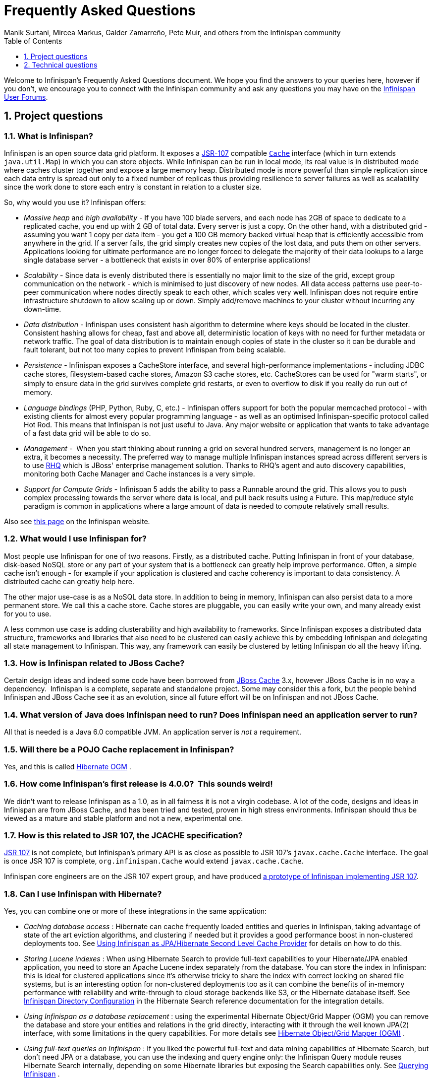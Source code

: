 = Frequently Asked Questions
Manik Surtani, Mircea Markus, Galder Zamarreño, Pete Muir, and others from the Infinispan community
:toc2:
:icons: font
:toclevels: 1
:numbered:


Welcome to Infinispan's Frequently Asked Questions document.
We hope you find the answers to your queries here, however if you don't,
we encourage you to connect with the Infinispan community and ask
any questions you may have on the link:http://www.infinispan.org/community[Infinispan User Forums].

== Project questions

=== What is Infinispan?

Infinispan is an open source data grid platform.
It exposes a link:$$http://jcp.org/en/jsr/detail?id=107$$[JSR-107] compatible link:$$http://docs.jboss.org/infinispan/6.0/apidocs/org/infinispan/Cache.html$$[`Cache`] interface (which in turn extends `java.util.Map`) in which you can store objects.
While Infinispan can be run in local mode, its real value is in distributed mode where caches cluster together and expose a large memory heap.
Distributed mode is more powerful than simple replication since each data entry is spread out only to a fixed number of replicas thus providing resilience to server failures as well as scalability since the work done to store each entry is constant in relation to a cluster size. 

So, why would you use it? Infinispan offers:

*  _Massive heap_ and _high availability_ -
If you have 100 blade servers, and each node has 2GB of space to dedicate to a replicated cache, you end up with 2 GB of total data.
Every server is just a copy.
On the other hand, with a distributed grid - assuming you want 1 copy per data item - 
you get a 100 GB memory backed virtual heap that is efficiently accessible from anywhere in the grid.
If a server fails, the grid simply creates new copies of the lost data, and puts them on other servers.
Applications looking for ultimate performance are no longer forced to delegate the majority of their
 data lookups to a large single database server - 
a bottleneck that exists in over 80% of enterprise applications!  

*  _Scalability_ - 
Since data is evenly distributed there is essentially no major limit to the size of the grid,
except group communication on the network - which is minimised to just discovery of new nodes.
All data access patterns use peer-to-peer communication where nodes directly speak to each other,
which scales very well.
Infinispan does not require entire infrastructure shutdown to allow scaling up or down.
Simply add/remove machines to your cluster without incurring any down-time.  

*  _Data distribution_ - 
Infinispan uses consistent hash algorithm to determine where keys should be located in the cluster.
Consistent hashing allows for cheap, fast and above all, deterministic location of keys with no need
for further metadata or network traffic.
The goal of data distribution is to maintain enough copies of state in the cluster so it can be durable and fault tolerant,
but not too many copies to prevent Infinispan from being scalable. 

*  _Persistence_ - 
Infinispan exposes a CacheStore interface, and several high-performance implementations - 
including JDBC cache stores, ﬁlesystem-based cache stores, Amazon S3 cache stores, etc.
CacheStores can be used for "warm starts", or simply to ensure data in the grid survives complete grid restarts,
or even to overﬂow to disk if you really do run out of memory. 

*  _Language bindings_ (PHP, Python, Ruby, C, etc.) - 
Infinispan offers support for both the popular memcached protocol - with existing clients for almost every popular programming language - as well as an optimised Infinispan-specific protocol called Hot Rod.
This means that Infinispan is not just useful to Java.
Any major website or application that wants to take advantage of a fast data grid will be able to do so. 

*  _Management_ - 
When you start thinking about running a grid on several hundred servers, management is no longer an extra, it becomes a necessity.
The preferred way to manage multiple Infinispan instances spread across different servers is to use link:$$http://rhq.org$$[RHQ] which is JBoss' enterprise management solution.
Thanks to RHQ's agent and auto discovery capabilities, monitoring both Cache Manager and Cache instances is a very simple. 

*  _Support for Compute Grids_ - 
Infinispan 5 adds the ability to pass a Runnable around the grid.
This allows you to push complex processing towards the server where data is local, and pull back results using a Future.
This map/reduce style paradigm is common in applications where a large amount of data is needed to compute relatively small results. 

Also see link:http://www.infinispan.org/about[this page] on the Infinispan website.

=== What would I use Infinispan for?
Most people use Infinispan for one of two reasons. Firstly, as a distributed cache.
Putting Infinispan in front of your database, disk-based NoSQL store or any part of your system that is a bottleneck can greatly help improve performance.
Often, a simple cache isn't enough - for example if your application is clustered and cache coherency is important to data consistency.
A distributed cache can greatly help here.

The other major use-case is as a NoSQL data store.
In addition to being in memory, Infinispan can also persist data to a more permanent store.
We call this a cache store. Cache stores are pluggable, you can easily write your own, and many already exist for you to use.

A less common use case is adding clusterability and high availability to frameworks.
Since Infinispan exposes a distributed data structure, frameworks and libraries that also need to be clustered can easily achieve this by embedding Infinispan and delegating all state management to Infinispan.
This way, any framework can easily be clustered by letting Infinispan do all the heavy lifting.

=== How is Infinispan related to JBoss Cache?
Certain design ideas and indeed some code have been borrowed from link:$$http://www.jboss.org/jbosscache/$$[JBoss Cache] 3.x, however JBoss Cache is in no way a dependency. 
Infinispan is a complete, separate and standalone project.
Some may consider this a fork, but the people behind Infinispan and JBoss Cache see it as an evolution, since all future effort will be on Infinispan and not JBoss Cache. 

=== What version of Java does Infinispan need to run? Does Infinispan need an application server to run?
All that is needed is a Java 6.0 compatible JVM.
An application server is _not_ a requirement. 

=== Will there be a POJO Cache replacement in Infinispan?
Yes, and this is called link:$$http://hibernate.org/ogm/$$[Hibernate OGM] .

=== How come Infinispan's first release is 4.0.0?  This sounds weird!
We didn't want to release Infinispan as a 1.0, as in all fairness it is not a virgin codebase.
A lot of the code, designs and ideas in Infinispan are from JBoss Cache, and has been tried and tested, proven in high stress environments.
Infinispan should thus be viewed as a mature and stable platform and not a new, experimental one.

=== How is this related to JSR 107, the JCACHE specification?
link:$$http://jcp.org/en/jsr/detail?id=107$$[JSR 107] is not complete, but Infinispan's primary API is as close as possible to JSR 107's `javax.cache.Cache` interface.
The goal is once JSR 107 is complete, `org.infinispan.Cache` would extend `javax.cache.Cache`.

Infinispan core engineers are on the JSR 107 expert group, and have produced link:$$../user_guide/user_guide.html#_using_infinispan_as_a_jsr107_jcache_provider$$[a prototype of Infinispan implementing JSR 107].

=== Can I use Infinispan with Hibernate?
Yes, you can combine one or more of these integrations in the same application:

*  _Caching database access_ : Hibernate can cache frequently loaded entities and queries in Infinispan, taking advantage of state of the art eviction algorithms, and clustering if needed but it provides a good performance boost in non-clustered deployments too. See link:$$../user_guide/user_guide.html#_using_infinispan_as_jpa_hibernate_second_level_cache_provider$$[Using Infinispan as JPA/Hibernate Second Level Cache Provider] for details on how to do this.

*  _Storing Lucene indexes_ : When using Hibernate Search to provide full-text capabilities to your Hibernate/JPA enabled application, you need to store an Apache Lucene index separately from the database. You can store the index in Infinispan: this is ideal for clustered applications since it's otherwise tricky to share the index with correct locking on shared file systems, but is an interesting option for non-clustered deployments too as it can combine the benefits of in-memory performance with reliability and write-through to cloud storage backends like S3, or the Hibernate database itself. See link:$$http://docs.jboss.org/hibernate/stable/search/reference/en-US/html_single/#infinispan-directories$$[Infinispan Directory Configuration] in the Hibernate Search reference documentation for the integration details. 

*  _Using Infinispan as a database replacement_ : using the experimental Hibernate Object/Grid Mapper (OGM) you can remove the database and store your entities and relations in the grid directly, interacting with it through the well known JPA(2) interface, with some limitations in the query capabilities. For more details see link:$$http://hibernate.org/ogm/$$[Hibernate Object/Grid Mapper (OGM)] .

*  _Using full-text queries on Infinispan_ : If you liked the powerful full-text and data mining capabilities of Hibernate Search, but don't need JPA or a database, you can use the indexing and query engine only: the Infinispan Query module reuses Hibernate Search internally, depending on some Hibernate libraries but exposing the Search capabilities only. See link:$$../user_guide/user_guide.html#_querying_infinispan$$[Querying Infinispan] .

==  Technical questions

=== General questions

==== What APIs does Infinispan offer?
Infinispan's primary API - link:$$http://docs.jboss.org/infinispan/6.0/apidocs/org/infinispan/Cache.html$$[`org.infinispan.Cache`] - extends `java.util.concurrent.ConcurrentMap` and closely resembles `javax.cache.Cache` from link:$$http://jcp.org/en/jsr/detail?id=107$$[JSR 107].
This is the most performant API to use, and should be used for all new projects. 

link:$$http://docs.jboss.org/infinispan/6.0/apidocs/org/infinispan/tree/TreeCache.html$$[`org.infinispan.tree.TreeCache`] is a tree structured API that looks a lot like link:$$http://www.jboss.org/jbosscache/$$[JBoss Cache's] API.  Note that the similarities end at the interface though, since internal implementation and representation of the tree is completely different, using a much more efficient flat structure.

link:$$http://docs.jboss.org/infinispan/6.0/apidocs/org/infinispan/tree/TreeCache.html$$[TreeCache] should be considered as a compatibility API, if you are migrating from JBoss Cache and cannot invest the time in rewriting your application, or your application specifically relies on a tree structure.

==== Which JVMs (JDKs) does Infinispan work with?
Infinispan is developed and primarily tested against Sun's Java SE 6.
It should work with most Java SE 6 implementations, including those from IBM, HP, Apple, Oracle, and OpenJDK.
We also build/test against JDK 7.

==== Does Infinispan store data by value or by reference?

By default, Infinispan stores data by reference. So once clients store some data, clients can still modify entries via original object references. This means that since client references are valid, clients can make changes to entries in the cache using those references, but these modifications are only local and you still need to call one of the cache's put/replace... methods in order for changes to replicate.

Obviously, allowing clients to modify cache contents directly, without any cache invocation, has some risks and that's why Infinispan offers the possibility to store data by value instead. The way store-by-value is enabled is by <<sid-68355106,enabling Infinispan to store data in binary format and forcing it to do these binary transformations eagerly>> . 

The reason Infinispan stores data by-reference instead of by-value is performance. Storing data by reference is quicker than doing it by value because it does not have the penalty of having to transform keys and values into their binary format.

==== Can I use Infinispan with Groovy? What about Jython, Clojure, JRuby or Scala etc.?
While we haven't extensively tested Infinispan on anything other than Java, there is no reason why it cannot be used in any other environment that sits atop a JVM. We encourage you to try, and we'd love to hear your experiences on using Infinispan from other JVM languages.

=== Cache Loader and Cache Store questions

==== Cache loaders and cache stores - what's the difference?
Infinispan has two interfaces - a link:$$http://docs.jboss.org/infinispan/4.0/apidocs/org/infinispan/loader/CacheLoader.html$$[CacheLoader] simply loads state from elsewhere, while a link:$$http://docs.jboss.org/infinispan/4.0/apidocs/org/infinispan/loader/CacheStore.html$$[CacheStore] - which extends CacheLoader - exposes methods to store state as well.
Infinispan ships with several high performance implementations of these interfaces.

==== Are modifications to asynchronous cache stores coalesced or aggregated?
Modifications are coalesced or aggregated for the interval that the modification processor thread is currently applying.
This means that while changes are being queued, if multiple modifications are made to the same key, only the key's last state will be applied, hence reducing the number of calls to the cache store. 

==== What does the passivation flag do?
Passivation is a mode of storing entries in the cache store _only when_ they are evicted from memory.
The benefit of this approach is to prevent a lot of expensive writes to the cache store if an entry is hot (frequently used) and hence _not_ evicted from memory.
The reverse process, known as _activation_, occurs when a thread attempts to access an entry which is _not_ in memory but is in the store (i.e., a _passivated_ entry).
Activation involves loading the entry into memory, and then _removing_ it from the cache store.
With passivation enabled, the cache uses the cache store as an overflow tank, akin to link:$$http://en.wikipedia.org/wiki/Paging$$[swapping memory pages to disk] in link:$$http://en.wikipedia.org/wiki/Virtual_memory$$[virtual memory] implementations in operating systems. 

If passivation is disabled, the cache store behaves as a link:$$../glossary/glossary.html#_write_through$$[write-through] (or link:$$../glossary/glossary.html#_write_behind$$[write-behind] if asynchronous) cache, where all entries in memory are also maintained in the cache store.
The effect of this is that the cache store will always contain a superset of what is in memory. 

==== What if I get IOException "Unsupported protocol version 48" with JdbcStringBasedCacheStore?
You have probably set your data column type to `VARCHAR`, `CLOB` or something similar, but it should be `BLOB/VARBINARY`.
Even though it's called `JdbcStringBasedCacheStore`, only the keys are required to be strings;
the values can be anything, so they need to be stored in a binary column.
See the link:$$http://docs.jboss.org/infinispan/6.0/apidocs/org/infinispan/loaders/jdbc/AbstractNonDelegatingJdbcCacheStoreConfig.html#setDataColumnType%28java.lang.String%29$$[setDataColumnType javadoc] for more details.

==== Is there any way I can boost cache store's performance?
If, for put operations, you don't need the previous values existing in the cache/store then the following optimisation can be made:

[source,java]
----
 cache.getAdvancedCache().withFlags(Flag.SKIP_CACHE_LOAD).put(key, value);

----

Note that in this case the value returned by `cache.put()` is not reliable.
This optimization skips a cache store read and can have very significant performance improvement effects. 

TIP: More flags are described at link:$$../user_guide/user_guide.html#_invocation_flags$$[Per-Invocation Flags]

=== Locking and Transaction questions
==== Does Infinispan support distributed eager locking?
Yes it does. Infinispan, by default, acquires remote locks lazily.
Locks are acquired locally on a node that runs a transaction while other cluster nodes attempt to lock cache keys involved in a transaction during two-phase prepare/commit phase.
However, if desired, Infinispan can eagerly lock cache keys either explicitly or implicitly.

==== How does Infinispan support explicit eager locking?
Infinispan cache interface exposes lock API that allows cache users to explicitly lock set of cache keys eagerly during a transaction.
Lock call attempts to lock specified cache keys across all cluster nodes and it either succeeds or fails. All locks are released during commit or rollback phase.

Consider a transaction running on one of the cache nodes:

[source,java]
----
 
   tx.begin() 
   cache.lock(K)    // acquire cluster wide lock on K
   cache.put(K,V5)  // guaranteed to succeed 
   tx.commit()      // releases locks

----

==== How does Infinispan support implicit eager locking?
Implicit locking goes one step ahead and locks cache keys behind the scene as keys are accessed for modification operations.
Consider a transaction running on one of the cache nodes:

[source,java]
----

   tx.begin() 
   cache.put(K,V)    // acquire cluster wide lock on K 
   cache.put(K2,V2)  // acquire cluster wide lock on K2 
   cache.put(K,V5)   // no-op, we already own cluster wide lock for K 
   tx.commit()       // releases locks

----

Implicit eager locking locks cache keys across cluster nodes only if it is necessary to do so.
In a nutshell, if implicit eager locking is turned on then for each modification Infinispan checks if cache key is locked locally.
If it is then a global cluster wide lock has already been obtained, otherwise a cluster wide lock request is sent and lock is acquired.

Implicit eager locking is enabled as follows:

[source,xml]
----

<transaction useEagerLocking="true" />

----

==== What isolation levels does Infinispan support?
Infinispan only supports the isolation levels link:$$../glossary/glossary.html#_read_committed$$[*READ_COMMITTED*] and link:$$../glossary/glossary.html#_repeatable_read$$[*REPEATABLE_READ*].

The default isolation mode is *READ_COMMITTED*.
We consider *READ_COMMITTED* to be good enough for most applications and hence its use as a default. 

==== When using Atomikos transaction manager, distributed caches are not distributing data, what is the problem?
For efficiency reasons, Atomikos transaction manager commits transactions in a separate thread to the thread making the cache operations and until 4.2.1.CR1, Infinispan had problems with this type of scenarios and resulted on distributed caches not sending data to other nodes (see link:$$https://issues.jboss.org/browse/ISPN-927$$[ISPN-927] for more details).
Please note that replicated, invalidated or local caches would work fine. It's only distributed caches that would suffer this problem. 

There're two ways to get around this issue, either:

. Upgrade to Infinispan 4.2.1.CR2 or higher where the issue has been fixed.
. If using Infinispan 4.2.1.CR1 or earlier, link:$$http://www.atomikos.com/Documentation/JtaProperties$$[configure Atomikos so that `com.atomikos.icatch.threaded_2pc` is set to false] . This results in commits happening in the same thread that made the cache operations. 


=== Eviction and Expiration questions
==== Cache's number of entries never reaches configured maxEntries, why is that?
In the current eviction design, eviction happens per map segment, so when the segment gets filled up, eviction runs in that segment.
This means that the theoretical maxEntries might never be achieved, but it'll be close enough.
For more information, see the link:$$../user_guide/user_guide.html$$[User Guide] chapter on Eviction.

==== Expiration does not work, what is the problem?
Multiple cache operations such as link:$$http://docs.jboss.org/infinispan/6.0/apidocs/org/infinispan/Cache.html#put(K, V, long, java.util.concurrent.TimeUnit)$$[`put()`] can take a lifespan as parameter which defines the time when the entry should be expired.
If you have no eviction configured and and you let this time expire, it can look as Infinispan has not removed the entry.
For example, the JMX stats such as number of entries might not updated or the persistent store associated with Infinispan might still contain the entry.
To understand what's happening, it's important to note that Infinispan has marked the entry as expired but has not actually removed it.
Removal of _expired_ entries happens in one of 2 ways: 

. You try and do a get() or containsKey() for that entry.  The entry is then detected as expired and is removed. 
. You have enabled eviction and an eviction thread wakes up periodically and purges expired entries.

If you have not enabled (2), or your eviction thread wakeup interval is large and you probe jconsole before the eviction thread kicks in, you will still see the expired entry.
You can be assured that if you tried to _retrieve_ the entry via a get() or containsKey() though, you won't see the entry (and the entry will be removed). 

==== Why is cache size sometimes even higher than specified maxEntries of the eviction configuration element?
Although one can specify maxEntries to be a value that is not a power of two, the underlying algorithm will size it to the value V closest to power of two that is larger than maxEntries specified.
Eviction algorithms guarantee that the size of cache container will never be greater than V.

==== Why isn't there a notification for the expiration of a cache entry?
Infinispan does not guarantee that an eviction will occur immediately on timeout, but instead uses a number of mechanisms to perform eviction:

* a user thread asks for the entry and it is determined that the entry has expired; it will be removed from the cache at this point.
* the entry is passivated/overflowed to disk but it is determined that the entry has expired; it will removed from the cache at this point.
* an eviction maintenance thread kicks in and determines that the entry has been expired; it will removed from the cache at this point.

As the eviction is only guaranteed to happen _some time later_ than the eviction timeout has elapsed, it has been decided that it is less surprising to not provide a callback than to provide a callback at this later point. 

=== Cache Manager questions
==== Can I create caches using different cache modes using the same cache manager?
Yes.  You can create caches using different cache modes, both synchronous and asynchronous, using the same cache manager.

==== Can transactions span different Cache instances from the same cache manager?
Yes.  Each cache behaves as a separate, standalone JTA resource.  Internally though, components may be shared as an optimization but this in no way affects how the caches interact with a JTA manager.

==== How does multi-tenancy work?
Multi-tenancy is achieved by namespacing.  A single Infinispan cluster can have several named caches (attached to the same CacheManager), and different named caches can have duplicate keys.  So this is, in effect, multi-tenancy for your key/value store.

==== Infinispan allows me to create several Caches from a single CacheManager.  Are there any reasons to create separate CacheManagers?
As far as possible, internal components are shared between Cache instances.  Notably, RPC and networking components are shared.  If you need caches that have different network characteristics - such as one cache using TCP while another uses UDP - we recommend you create these using different cache managers.

=== Cache Mode questions

==== What is the difference between a replicated cache and a distributed cache?
Distribution is a new cache mode in Infinispan, in addition to replication and invalidation.  In a replicated cache all nodes in a cluster hold all keys i.e. if a key exists on one nodes, it will also exist on _all_ other modes.  In a distributed cache, a number of copies are maintained to provide redundancy and fault tolerance, however this is typically far fewer than the number of nodes in the cluster. A distributed cache provides a far greater degree of scalability than a replicated cache.  

A distributed cache is also able to transparently locate keys across a cluster, and provides an L1 cache for fast local read access of state that is stored remotely.  You can read more in the relevant link:$$../user_guide/user_guide.html$$[User Guide] chapter.


==== Does DIST support both synchronous and asynchronous communications?
Officially, no.  And unofficially, yes.  Here's the logic.
For certain public API methods to have meaningful return values (i.e., to stick to the interface contracts), if you are using DIST
, synchronized communications are necessary.
For example, you have 3 caches in a cluster, A, B and C.  Key K maps to A and B.  On C, you perform an operation that requires a return value e.g., Cache.remove(K) .  For this to work, the call needs to be forwarded to A and B _synchronously_, and would have to wait for the result from either A or B to return to the caller.  If communications were asynchronous, the return values cannot be guaranteed to be useful - even though the operation would behave as expected. 

Now unofficially, we will add a configuration option to allow you to set your cache mode to DIST _and_ use asynchronous communications, but this would be an additional configuration option (perhaps something like break_api_contracts ) so that users are aware of what they are getting into. 

==== I have caches configured with asynchronous replication or distribution, but these caches appear to be behaving synchronously (waiting for responses), what is going on?
If you have state transfer configured and you have asynchronous mode configured, caches will behave in a synchronous way. This is done so that state transfer can work as expected, but the current solution expands the synchronous calls to cache operations as well, which results in this unexpected behaivour. A better solution that will resolve this confusion is already link:$$https://issues.jboss.org/browse/ISPN-835$$[in the making] (this issue also contains currently viable workarounds). 

==== I notice that when using DIST, the cache does a remote get before a write command. Why is this?
Certain methods, such as Cache.put() , are supposed to return the previous value associated with the specified key according to the java.util.Map contract. If this is performed on an instance that does _not_ own the key in question and the key is not in L1 cache, the only way to reliably provide this return value is to do a remote GET before the put. This GET is _always_ sync (regardless of whether the cache is configured to be sync or async) since we need to wait for that return value. 

===== Isn't that expensive? How can I optimize this away?
It isn't as expensive as it sounds. A remote GET, although sync, will _not_ wait for all responses. It will accept the first valid response and move on, thus making its performance has no relation to cluster size. 

If you feel your code has no need for these return values, then this can be disabled completely (by specifying the `<unsafe unreliableReturnValues="true" />` configuration element for a cache-wide setting or the `Flag.SKIP_REMOTE_LOOKUP` for a per-invocation setting). Note that while this will _not_ impair cache operations and accurate functioning of all public methods is still maintained. However, it _will_ break the java.util.Map interface contract by providing unreliable and inaccurate return values to certain methods, so you would need to be certain that your code does not use these return values for anything useful. 

==== I use a clustered cache. I want the guarantees of synchronous replication with the parallelism of asynchronous replication. What can I do?
Infinispan offers a new async API to provide just this. These async methods return Future which can be queried, causing the thread to block till you get a confirmation that any network calls succeeded. You can link:$$http://infinispan.blogspot.com/2009/05/whats-so-cool-about-asynchronous-api.html$$[read more about it] . 

==== What is the L1 cache?
An L1 cache (disabled by default) only exists if you set your cache mode to distribution.  An L1 cache prevents unnecessary remote fetching of entries mapped to remote caches by storing them locally for a short time after the first time they are accessed.  By default, entries in L1 have a lifespan of 60,000 milliseconds (though you can configure how long L1 entries are cached for).  L1 entries are also invalidated when the entry is changed elsewhere in the cluster so you are sure you don't have stale entries cached in L1.  Caches with L1 enabled will consult the L1 cache before fetching an entry from a remote cache.

==== What consistency guarantees do I have with different Asynchronous processing settings ?
There are 3 main configuration settings (modes of usage) that affect the behaviour of Infinispan in terms of Asynchronous processing, summarized in the following table:

[options="header"]
|===============
| Config / Mode of usage | Description 
| _API_ | Usage of link:$$../user_guide/user_guide.html#_asynchronous_api$$[Asynchronous API] , i.e. methods of the Cache interface like e.g. putAsync(key, val)
| _Marshalling_ | Allowing link:$$../user_guide/user_guide.html#_asynchronous_marshalling$$[Asynchronous Marshalling] , in cache configuration (via XML or programmatic configuration)
| _Replication_ | Configuring a clustered cache to replicate data asychronously. In Infinispan XML configuration this is done by using <sync> or <async> sub-elements under link:$$http://docs.jboss.org/infinispan/5.1/configdocs/urn_infinispan_config_5.1/complexType/configuration.clustering.html$$[&lt;clustering&gt;] element.
|===============

Switching to asynchronous mode in each of these areas causes loss of some consistency guarantees. The known problems are summarised here:

[options="header"]
|===============
|API| Replication | Marshalling | Consistency problems 
| Sync | Sync | Sync | 
| Sync | _Async_ | Sync | _1_ - Cache entry is replicated with a delay or not at all in case of network error. _2_ - Node where the operation originated won't be notified about errors that happened on network or on the receiving side. 
| Sync | _Async_ | _Async_ | _1, 2_ _3_ - Calling order of sync API method might not be preserved – depends on which operation finishes marshalling first in the asyncExecutor _4_ - Replication of put operation can be applied on different nodes in different order – this may result in inconsistent values 
| _Async_ | Sync | Sync | _3_ 
| _Async_ | _Async_ | Sync | _1, 2, 3_ 
| _Async_ | _Async_ | _Async_ | _1, 2, 3, 4_ 

|===============

==== Grouping API vs Key Affinity Service
The key affinity (for keys generated with the link:$$../user_guide/user_guide.html#_key_affinity_service$$[Key Affinity Service] ) might be lost during topology changes. E.g. if k1 maps to node N1 and another node is added to the system, k1 can me migrated to N2 (affinity is lost). With link:$$../user_guide/user_guide.html#_the_grouping_api$$[grouping API] you have the guarantee that the same node (you don't know/control which node) hosts all the data from the same group even after topology changes.

=== Listener questions

==== In a cache entry modified listener, can the modified value be retrieved via Cache.get() when isPre=false?
No, it cannot. Use CacheEntryModifiedEvent.getValue() to retrieve the value of the entry that was modified. 

==== When annotating a method with CacheEntryCreated, how do I retrieve the value of the cache entry added?
Cache listeners can be defined to listen for cache entry created events by annotation methods with link:$$http://docs.jboss.org/infinispan/6.0/apidocs/org/infinispan/notifications/cachelistener/annotation/CacheEntryCreated.html$$[@CacheEntryCreated] and having link:$$http://docs.jboss.org/infinispan/6.0/apidocs/org/infinispan/notifications/cachelistener/event/CacheEntryCreatedEvent.html$$[CacheEntryCreatedEvent] as method parameter. link:$$http://docs.jboss.org/infinispan/6.0/apidocs/org/infinispan/notifications/cachelistener/event/CacheEntryCreatedEvent.html$$[CacheEntryCreatedEvent] does not provide a method to retrieve the value that was created in the cache though. To retrieve this value, a method annotated with link:$$http://docs.jboss.org/infinispan/6.0/apidocs/org/infinispan/notifications/cachelistener/annotation/CacheEntryModified.html$$[@CacheEntryModified] needs to be added because every time a cache entry is created, cache entry modified event is also fired.

=== IaaS/Cloud Infrastructure questions
==== How do you make Infinispan send replication traffic over a specific network when you don't know the IP address?
Some cloud providers charge you less for traffic over internal IP addresses compared to public IP addresses, in fact, some cloud providers do not even charge a thing for traffic over the internal network (i.e. GoGrid). In these circumstances, it's really advantageous to configure Infinispan in such way that replication traffic is sent via the internal network. The problem though is that quite often you don't know which internal IP address you'll be assigned (unless you use elastic IPs and dyndns.org), so how do you configure Infinispan to cope with those situations?

JGroups, which is the underlying group communication library to interconnect Infinispan instances, has come up with a way to enable users to bind to a type of address rather than to a specific IP address. So now you can configure `bind_addr` property in JGroups configuration file, or the `-Djgroups.bind_addr` system property to a keyword rather than a dotted decimal or symbolic IP address: 

*  GLOBAL : pick a public IP address. You want to avoid this for replication traffic 
*  SITE_LOCAL : use a private IP address, e.g. 192.168.x.x. This avoids charges for bandwidth from GoGrid, for example 
*  LINK_LOCAL : use a 169.x.x.x, 254.0.0.0 address. I've never used this, but this would be for traffic only within 1 box 
*  NON_LOOPBACK : use the first address found on an interface (which is up), which is not a 127.x.x.x address 

=== Demo questions

==== When using the GUI Demo, I've just put an entry in the cache with lifespan of -1. Why do I see it as having a lifespan of 60,000?
This is probably a L1 caching event.  When you put an entry in the cache, the entry is mapped to specific nodes in a cluster using a consistent hashing algorithm.  This means that key K could map on to caches A  and B  (or however many owners you have configured).  If you happen to have done the cache.put(K, V) on cache C , however, K  still maps to A  and B  (and will be added to caches A  and B  with their proper lifespans), but it will also be put in cache C's L1 cache. 

=== Logging questions
==== How can I enable logging?
By default Infinispan uses JBoss Logging 3.0 as logging framework. JBoss Logging acts as a delegator to either JBoss Log Manager, Apache Log4j, Slf4j or JDK Logging. The way it chooses which logging provider to delegate to is by:

. checking whether the JBoss Log Manager is configured (e.g. Infinispan is running in JBoss Application Server 7) and if it is, using it
. otherwise, checking if link:$$http://logging.apache.org/log4j/1.2/index.html$$[Apache Log4j] is in the classpath (JBoss Logging checks if the classes org.apache.log4j.LogManager and org.apache.log4j.Hierarchy are available) and if it is, using it 
. otherwise, checking if link:$$http://logback.qos.ch/$$[LogBack] in the classpath (JBoss Logging checks if the class ch.qos.logback.classic.Logger is available) and if it is, using it 
. finally, if none of the above are available, using link:$$http://java.sun.com/j2se/1.4.2/docs/guide/util/logging/overview.html$$[JDK logging]

You can use this link:$$https://github.com/infinispan/infinispan/blob/master/core/src/test/resources/log4j.xml$$[log4j.xml] as base for any Infinispan related logging, and you can pass it to your system via system parameter (e.g., `-Dlog4j.configuration=file:/path/to/log4j.xml`). 

=== Third Party Container questions
==== Can I run my own Infinispan cache within JBoss Application Server 5 or 4?
Yes, you can, but since Infinispan uses different JGroups jar libraries to the ones shipped by these application servers, you need to make sure that the code using Infinispan, and the Infinispan libraries, are deployed in an isolated WAR/EAR. Information on how to isolate deployments can be found in:

*  link:$$http://community.jboss.org/docs/9288$$[Isolating deployments in JBoss AS 4 or earlier] 
*  For AS5, follow instructions on adding jars and adding isolated deployment descriptor in link:$$../user_guide/user_guide.html#_infinispan_as_hibernate_2nd_level_cache_in_jboss_as_5_x$$[here]

Apart from isolating your deployment, you can use Maven's Shade plugin to build Infinispan and all its dependencies in a single jar, and then _shade_ the library that might clash with the one in the app server. For example, to shade org.jgroups, you'd build Infinispan with: 

[source,xml]
----

<plugin>
  <groupId>org.apache.maven.plugins</groupId>
  <artifactId>maven-shade-plugin</artifactId>
  <version>1.4</version>
  <executions>
    <execution>
      <phase>package</phase>
      <goals>
        <goal>shade</goal>
      </goals>
      <configuration>
        <relocations>
          <relocation>
            <pattern>org.jgroups</pattern>
            <shadedPattern>org.shaded.jgroups</shadedPattern>
          </relocation>
        </relocations>
      </configuration>
    </execution>
  </executions>
</plugin>

----

==== Can I run my own Infinispan cache within JBoss Application Server 6?
Yes you can, it's all explained in the link:$$http://community.jboss.org/docs/16180$$[Infinispan and AS6 integration wiki] . 

==== Can I use Infinispan on Google App Engine for Java?
Not at this moment.  Due to GAE/J restricting classes that can be loaded, and restrictions around use of threads, Infinispan will not work on GAE/J.
However, we do plan to fix this - if you wish to track the progress of Infinispan on GAE/J, have a look at link:$$https://jira.jboss.org/jira/browse/ISPN-57$$[ISPN-57] . 

==== When running on Glassfish or Apache, creating a cache throws an exception saying "Unable to construct a GlobalComponentRegistry", what is it wrong?
It appears that this happens due to some classloading issue.
A workaround that is know to work is to call the following before creating the cache manager or container:

[source,java]
----

Thread.currentThread().setContextClassLoader(this.getClass().getClassLoader());

----

=== Marshalling and Unmarshalling

==== Best practices implementing java.io.Externalizable
If you decide to implement link:$$http://docs.oracle.com/javase/6/docs/api/java/io/Externalizable.html$$[Externalizable] interface, please make sure that the link:$$http://docs.oracle.com/javase/6/docs/api/java/io/Externalizable.html#readExternal(java.io.ObjectInput)$$[readExternal()] method is thread safe, otherwise you run the risk of potential getting corrupted data and link:$$http://docs.oracle.com/javase/6/docs/api/java/lang/OutOfMemoryError.html$$[OutOfMemoryException] , as seen in link:$$http://community.jboss.org/message/609296#609296$$[this forum post] .

==== Does Infinispan support storing Non-Serializable objects?
See the link:$$../user_guide/user_guide.html$$[User Guide's] chapter on marshalling for more information.

==== Do Externalizer implementations need to access internal Externalizer implementations?
No, they don't. Here's an example of what should not be done:

[source,java]
----
public static class ABCMarshallingExternalizer implements AdvancedExternalizer<ABCMarshalling> {
   @Override
   public void writeObject(ObjectOutput output, ABCMarshalling object) throws IOException {
      MapExternalizer ma = new MapExternalizer();
      ma.writeObject(output, object.getMap());
   }
 
   @Override
   public ABCMarshalling readObject(ObjectInput input) throws IOException, ClassNotFoundException {
      ABCMarshalling hi = new ABCMarshalling();
      MapExternalizer ma = new MapExternalizer();
      hi.setMap((ConcurrentHashMap<Long, Long>) ma.readObject(input));
      return hi;
   }

   ... 
}
----

End user externalizers should not need to fiddle with Infinispan internal externalizer classes.
Instead, this code should have been written as:

[source,java]
----
public static class ABCMarshallingExternalizer implements AdvancedExternalizer<ABCMarshalling> {
   @Override
   public void writeObject(ObjectOutput output, ABCMarshalling object) throws IOException {
      output.writeObject(object.getMap());
   }
 
   @Override
   public ABCMarshalling readObject(ObjectInput input) throws IOException, ClassNotFoundException {
      ABCMarshalling hi = new ABCMarshalling();
      hi.setMap((ConcurrentHashMap<Long, Long>) input.readObject());
      return hi;
   }

   ... 
}
----

==== During state transfer, the state receiver logs an EOFException when applying state saying "Read past end of file". Should I worry about this?
It depends on whether the state provider encountered an error or not when generating the state.
For example, sometimes the state provider might already be providing state to another node, so when the node requests the state, the state generator might log:

----

2010-12-09 10:26:21,533 20267 ERROR [org.infinispan.remoting.transport.jgroups.JGroupsTransport] (STREAMING_STATE_TRANSFER-sender-1,Infinispan-Cluster,NodeJ-2368:) Caught while responding to state transfer request
org.infinispan.statetransfer.StateTransferException: java.util.concurrent.TimeoutException: Could not obtain exclusive processing lock
     at org.infinispan.statetransfer.StateTransferManagerImpl.generateState(StateTransferManagerImpl.java:175)
     at org.infinispan.remoting.InboundInvocationHandlerImpl.generateState(InboundInvocationHandlerImpl.java:119)
     at org.infinispan.remoting.transport.jgroups.JGroupsTransport.getState(JGroupsTransport.java:586)
     at org.jgroups.blocks.MessageDispatcher$ProtocolAdapter.handleUpEvent(MessageDispatcher.java:691)
     at org.jgroups.blocks.MessageDispatcher$ProtocolAdapter.up(MessageDispatcher.java:772)
     at org.jgroups.JChannel.up(JChannel.java:1465)
     at org.jgroups.stack.ProtocolStack.up(ProtocolStack.java:954)
     at org.jgroups.protocols.pbcast.FLUSH.up(FLUSH.java:478)
     at org.jgroups.protocols.pbcast.STREAMING_STATE_TRANSFER$StateProviderHandler.process(STREAMING_STATE_TRANSFER.java:653)
     at org.jgroups.protocols.pbcast.STREAMING_STATE_TRANSFER$StateProviderThreadSpawner$1.run(STREAMING_STATE_TRANSFER.java:582)
     at java.util.concurrent.ThreadPoolExecutor$Worker.runTask(ThreadPoolExecutor.java:886)
     at java.util.concurrent.ThreadPoolExecutor$Worker.run(ThreadPoolExecutor.java:908)
     at java.lang.Thread.run(Thread.java:680)
Caused by: java.util.concurrent.TimeoutException: Could not obtain exclusive processing lock
     at org.infinispan.remoting.transport.jgroups.JGroupsDistSync.acquireProcessingLock(JGroupsDistSync.java:71)
     at org.infinispan.statetransfer.StateTransferManagerImpl.generateTransactionLog(StateTransferManagerImpl.java:202)
     at org.infinispan.statetransfer.StateTransferManagerImpl.generateState(StateTransferManagerImpl.java:165)
     ... 12 more

----

This exception is basically saying that the state generator was not able to generate the transaction log and so the output to which it was writing is closed.
In this situation, it's common to see the state receiver log an EOFException , as shown below, when trying to read the transaction log because the sender did not write the transaction log: 


----

2010-12-09 10:26:21,535 20269 TRACE [org.infinispan.marshall.VersionAwareMarshaller] (Incoming-2,Infinispan-Cluster,NodeI-38030:) Log exception reported
java.io.EOFException: Read past end of file
     at org.jboss.marshalling.AbstractUnmarshaller.eofOnRead(AbstractUnmarshaller.java:184)
     at org.jboss.marshalling.AbstractUnmarshaller.readUnsignedByteDirect(AbstractUnmarshaller.java:319)
     at org.jboss.marshalling.AbstractUnmarshaller.readUnsignedByte(AbstractUnmarshaller.java:280)
     at org.jboss.marshalling.river.RiverUnmarshaller.doReadObject(RiverUnmarshaller.java:207)
     at org.jboss.marshalling.AbstractUnmarshaller.readObject(AbstractUnmarshaller.java:85)
     at org.infinispan.marshall.jboss.GenericJBossMarshaller.objectFromObjectStream(GenericJBossMarshaller.java:175)
     at org.infinispan.marshall.VersionAwareMarshaller.objectFromObjectStream(VersionAwareMarshaller.java:184)
     at org.infinispan.statetransfer.StateTransferManagerImpl.processCommitLog(StateTransferManagerImpl.java:228)
     at org.infinispan.statetransfer.StateTransferManagerImpl.applyTransactionLog(StateTransferManagerImpl.java:250)
     at org.infinispan.statetransfer.StateTransferManagerImpl.applyState(StateTransferManagerImpl.java:320)
     at org.infinispan.remoting.InboundInvocationHandlerImpl.applyState(InboundInvocationHandlerImpl.java:102)
     at org.infinispan.remoting.transport.jgroups.JGroupsTransport.setState(JGroupsTransport.java:603)
        ...

----

The current logic is for the state receiver to back off in these scenarios and retry after a few seconds. Quite often, after the retry the state generator might have already finished dealing with the other node and hence the state receiver will be able to fully receive the state.

==== How do I get more information on marshalling and unmarshalling exceptions?
See the section on troubleshooting marshalling in the link:$$../user_guide/user_guide.html$$[User Guide].

==== Why am I getting invalid data passed to readExternal?
If you are using Cache.putAsync() you may find your object is modified after serialization starts, thus corrupting the datastream passed to readExternal . To solve this, make sure you synchronize access to the object. 

.Read More
NOTE: You can read more about this issue in link:$$http://community.jboss.org/message/609040$$[this forum thread] . 

=== Tuning questions
==== When running Infinispan under load, I see RejectedExecutionException, how can I fix it?
Internally Infinispan uses executors to do some processing asynchronously, so the first thing to do is to figure out which of these executors is causing issues. For example, if you see a stacktrace that looks like this, the problem is located in the link:$$http://docs.jboss.org/infinispan/5.0/apidocs/config.html#ce_global_asyncTransportExecutor$$[asyncTransportExecutor] :


----

java.util.concurrent.RejectedExecutionException
  at java.util.concurrent.ThreadPoolExecutor$AbortPolicy.rejectedExecution(ThreadPoolExecutor.java:1759)
  at java.util.concurrent.ThreadPoolExecutor.reject(ThreadPoolExecutor.java:767)
  at java.util.concurrent.ThreadPoolExecutor.execute(ThreadPoolExecutor.java:658)
  at java.util.concurrent.AbstractExecutorService.submit(AbstractExecutorService.java:92)
  at org.infinispan.remoting.transport.jgroups.CommandAwareRpcDispatcher.invokeRemoteCommands(CommandAwareRpcDispatcher.java:117)
...

----

To solve this issue, you should try any of these options:


*  Increase the maxThreads property in link:$$http://docs.jboss.org/infinispan/5.0/apidocs/config.html#ce_global_asyncTransportExecutor$$[asyncTransportExecutor] . At the time of writing, the default value for this particular executor is 25.
*  Define your own ExecutorFactory which creates an executor with a bigger queue. You can find more information about different queueing strategies in link:$$http://docs.oracle.com/javase/6/docs/api/java/util/concurrent/ThreadPoolExecutor.html$$[ThreadPoolExecutor javadoc] .
*  Disable async marshalling (see the link:$$http://docs.jboss.org/infinispan/5.1/configdocs/urn_infinispan_config_5.1/complexType/configuration.clustering.async.html$$[&lt;async ... &gt;] element for details). This would mean that an executor is _not_ used when replicating, so you will never have a RejectedExecutionException . However this means each put() will take a little longer since marshalling will now happen on the critical path. The RPC is still async though as the thread won't wait for a response from the recipient (fire-and-forget). 

=== JNDI questions
==== Can I bind Cache or CacheManager to JNDI?
Cache or CacheManager can be bound to JNDI, but only to the java: namespace because they are not designed to be exported outside the Java Virtual Machine. In other words, you shouldn't expect that you'll be able to access them remotely by binding them to JNDI and downloading a remote proxy to them because neither Cache nor CacheManager are serializable. 

To find an example on how to bind Cache or CacheManager to the java: namespace, simply check link:$$https://github.com/infinispan/infinispan/blob/master/core/src/test/java/org/infinispan/jndi/BindingTest.java$$[this unit test case] . 


=== Hibernate 2nd Level Cache questions
==== Can I use Infinispan as a remote JPA or Hibernate second level cache?
See link:$$https://docs.jboss.org/author/pages/viewpage.action?pageId=3737110$$[the reference guide] . 


==== I'm adding the Infinispan 2nd level cache provider to existing servers that already use JGroups. Should I set Infinispan to use the same JGroups cluster, or should I use two separate cluster names?

*TODO*

==== Is it possible to use the Infinispan 2nd level cache outside of a J2EE server, and if so how do I set up the transaction manager lookup?
The User Guide provides link:$$../user_guide/user_guide.html#_using_infinispan_as_jpa_hibernate_second_level_cache_provider$$[details] on configuring a transaction manager outside of Java EE. The User Guide also provides link:$$../user_guide/user_guide.html#_implementing_standalone_jpa_jta_hibernate_application_outside_j2ee_server_using_infinispan_2nd_level_cache$$[details] on how to use Atomikos, JTOM and Bitronix.

==== What are the pitfalls of not using a non-JTA transaction factory such as JDBCTransactionFactory with Hibernate when Infinispan is used as 2nd level cache provider?
The problem is that Hibernate will create a Transaction instance via java.sql.Connection and Infinispan will create a transaction via whatever TransactionManager returned by hibernate.transaction.manager_lookup_class . If hibernate.transaction.manager_lookup_class has not been populated, it will default to the dummy transaction manager. 

So, any work on the 2nd level cache will be done under a different transaction to the one used to commit the stuff to the database via Hibernate. In other words, your operations on the database and the 2LC are not treated as a single unit. Risks here include failures to update the 2LC leaving it with stale data while the database committed data correctly.

=== Cache Server questions
==== After running a Hot Rod server for a while, I get a NullPointerException in HotRodEncoder.getTopologyResponse(), how can I get around it?
This is a bug (see link:$$https://jira.jboss.org/browse/ISPN-669$$[ISPN-669] ) in the Hot Rod code where we didn't specifically set the topology cache to have no eviction and no expiration. So, if someone configured the default cache in the Infinispan configuration file for Hot Rod with expiration or eviction, the topology cache would end up having those capabilities and the topology view could after a while be removed from memory. To get around this issue either: 

* Avoid having expiration and eviction on for the default cache.
* Or, make sure you create a namedCache for `___hotRodTopologyCache` with sync replication, state transfer, no expiration and no eviction. 

==== Is there a way to do a Bulk Get on a remote cache?
There's no bulk get operation in Hot Rod, but the Java Hot Rod client has implemented via link:$$http://docs.jboss.org/infinispan/6.0/apidocs/org/infinispan/client/hotrod/RemoteCache.html$$[RemoteCache] the getAsync() operation, which returns a link:$$http://docs.jboss.org/infinispan/6.0/apidocs/org/infinispan/util/concurrent/NotifyingFuture.html$$[org.infinispan.util.concurrent.NotifyingFuture] (extends java.util.concurrent.Future). So, if you want to retrieve multiple keys in parallel, just call multiple times _getAsync()_ and when you need the values, just call _Future.get()_ , or attach a link:$$http://docs.jboss.org/infinispan/6.0/apidocs/org/infinispan/util/concurrent/FutureListener.html$$[ _FutureListener_ ] to the _NotifyingFuture_ to get notified when the value is ready.

==== What is the startServer.sh script used for? What is the startServer.bat script used for?
These scripts were used to start Infinispan server instances in earlier
Infinispan versions, but this is not the case any more since the Infinispan
Server modules are built into a base Wildfly/EAP instance, allowing all server
modules to interact with other base services provided by Wildfly/EAP, e.g.
the web container for REST server. Check the dedicated Infinispan Server guide
to find out more on how to start it.


=== Debugging questions

==== How can I get Infinispan to show the full byte array? The log only shows partial contents of byte arrays...
Since version 4.1, whenever Infinispan needs to print byte arrays to logs, these are partially printed in order to avoid unnecessarily printing potentially big byte arrays. This happens in situations where either, Infinispan caches have been configured with lazy deserialization, or your running an Memcached or Hot Rod server.
So in these cases, only the first 10 positions of the byte array are shown in the logs. If you want Infinispan to show the full byte array in the logs, simply pass the `-Dinfinispan.arrays.debug=true` system property at startup. In the future, this might be controllable at runtime via a JMX call or similar. 

Here's an example of log message with a partially displayed byte array:


----

2010-04-14 15:46:09,342 TRACE [ReadCommittedEntry] (HotRodWorker-1-1) Updating entry 
(key=CacheKey{data=ByteArray{size=19, hashCode=1b3278a, 
array=[107, 45, 116, 101, 115, 116, 82, 101, 112, 108, ..]}} 
removed=false valid=true changed=true created=true value=CacheValue{data=ByteArray{size=19, 
array=[118, 45, 116, 101, 115, 116, 82, 101, 112, 108, ..]}, 
version=281483566645249}]
----

And here's a log message where the full byte array is shown:


----
2010-04-14 15:45:00,723 TRACE [ReadCommittedEntry] (Incoming-2,Infinispan-Cluster,eq-6834) Updating entry 
(key=CacheKey{data=ByteArray{size=19, hashCode=6cc2a4, 
array=[107, 45, 116, 101, 115, 116, 82, 101, 112, 108, 105, 99, 97, 116, 101, 100, 80, 117, 116]}} 
removed=false valid=true changed=true created=true value=CacheValue{data=ByteArray{size=19, 
array=[118, 45, 116, 101, 115, 116, 82, 101, 112, 108, 105, 99, 97, 116, 101, 100, 80, 117, 116]}, 
version=281483566645249}]

----

=== Clustering Transport questions

==== How do I retrieve the clustering physical address?
You can retrieve the physical address via link:$$http://docs.jboss.org/infinispan/6.0/apidocs/org/infinispan/remoting/transport/Transport.html#getPhysicalAddresses$$[`AdvancedCache.getRpcManager().getTransport().getPhysicalAddresses()`]


